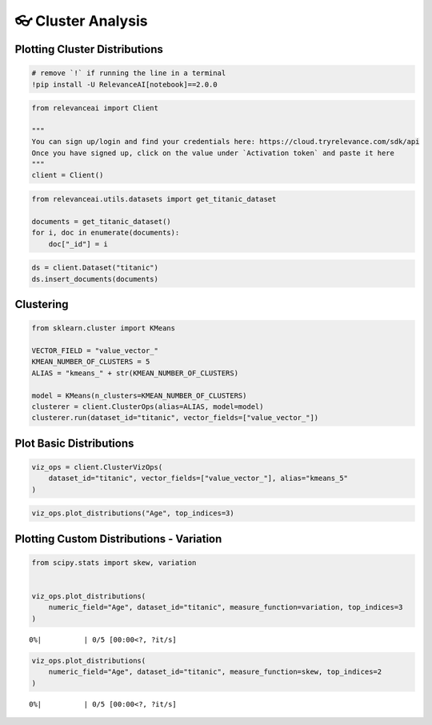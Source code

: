 👓 Cluster Analysis
==================

Plotting Cluster Distributions
------------------------------

.. code:: ipython3

    # remove `!` if running the line in a terminal
    !pip install -U RelevanceAI[notebook]==2.0.0

.. code:: ipython3

    from relevanceai import Client

    """
    You can sign up/login and find your credentials here: https://cloud.tryrelevance.com/sdk/api
    Once you have signed up, click on the value under `Activation token` and paste it here
    """
    client = Client()

.. code:: ipython3

    from relevanceai.utils.datasets import get_titanic_dataset

    documents = get_titanic_dataset()
    for i, doc in enumerate(documents):
        doc["_id"] = i

.. code:: ipython3

    ds = client.Dataset("titanic")
    ds.insert_documents(documents)

Clustering
----------

.. code:: ipython3

    from sklearn.cluster import KMeans

    VECTOR_FIELD = "value_vector_"
    KMEAN_NUMBER_OF_CLUSTERS = 5
    ALIAS = "kmeans_" + str(KMEAN_NUMBER_OF_CLUSTERS)

    model = KMeans(n_clusters=KMEAN_NUMBER_OF_CLUSTERS)
    clusterer = client.ClusterOps(alias=ALIAS, model=model)
    clusterer.run(dataset_id="titanic", vector_fields=["value_vector_"])

Plot Basic Distributions
------------------------

.. code:: ipython3

    viz_ops = client.ClusterVizOps(
        dataset_id="titanic", vector_fields=["value_vector_"], alias="kmeans_5"
    )

.. code:: ipython3

    viz_ops.plot_distributions("Age", top_indices=3)



.. image:: cluster_distribution_guide_files/cluster_distribution_guide_10_0.png



.. image:: cluster_distribution_guide_files/cluster_distribution_guide_10_1.png



.. image:: cluster_distribution_guide_files/cluster_distribution_guide_10_2.png


Plotting Custom Distributions - Variation
-----------------------------------------

.. code:: ipython3

    from scipy.stats import skew, variation


    viz_ops.plot_distributions(
        numeric_field="Age", dataset_id="titanic", measure_function=variation, top_indices=3
    )



.. parsed-literal::

      0%|          | 0/5 [00:00<?, ?it/s]



.. image:: cluster_distribution_guide_files/cluster_distribution_guide_12_1.png



.. image:: cluster_distribution_guide_files/cluster_distribution_guide_12_2.png



.. image:: cluster_distribution_guide_files/cluster_distribution_guide_12_3.png


.. code:: ipython3

    viz_ops.plot_distributions(
        numeric_field="Age", dataset_id="titanic", measure_function=skew, top_indices=2
    )



.. parsed-literal::

      0%|          | 0/5 [00:00<?, ?it/s]



.. image:: cluster_distribution_guide_files/cluster_distribution_guide_13_1.png



.. image:: cluster_distribution_guide_files/cluster_distribution_guide_13_2.png
